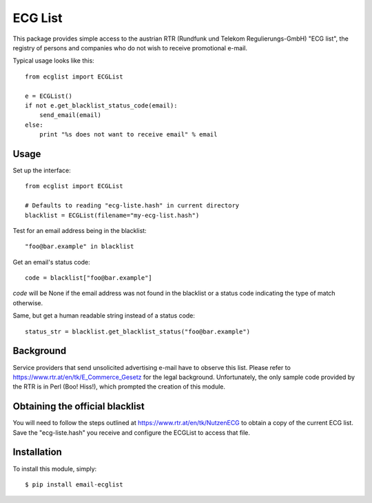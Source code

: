 ========
ECG List
========

This package provides simple access to the austrian RTR (Rundfunk und Telekom
Regulierungs-GmbH) "ECG list", the registry of persons and companies who do
not wish to receive promotional e-mail.

Typical usage looks like this::

    from ecglist import ECGList

    e = ECGList()
    if not e.get_blacklist_status_code(email):
        send_email(email)
    else:
        print "%s does not want to receive email" % email


Usage
-----

Set up the interface::

    from ecglist import ECGList

    # Defaults to reading "ecg-liste.hash" in current directory
    blacklist = ECGList(filename="my-ecg-list.hash")

Test for an email address being in the blacklist::

    "foo@bar.example" in blacklist

Get an email's status code::

    code = blacklist["foo@bar.example"]

`code` will be None if the email address was not found in the blacklist or
a status code indicating the type of match otherwise.

Same, but get a human readable string instead of a status code::

    status_str = blacklist.get_blacklist_status("foo@bar.example")


Background
----------

Service providers that send unsolicited advertising e-mail have to observe this list.
Please refer to https://www.rtr.at/en/tk/E_Commerce_Gesetz for the legal background.
Unfortunately, the only sample code provided by the RTR is in Perl (Boo! Hiss!), which
prompted the creation of this module.


Obtaining the official blacklist
--------------------------------

You will need to follow the steps outlined at https://www.rtr.at/en/tk/NutzenECG
to obtain a copy of the current ECG list. Save the "ecg-liste.hash" you receive
and configure the ECGList to access that file.


Installation
------------

To install this module, simply: ::

	$ pip install email-ecglist


